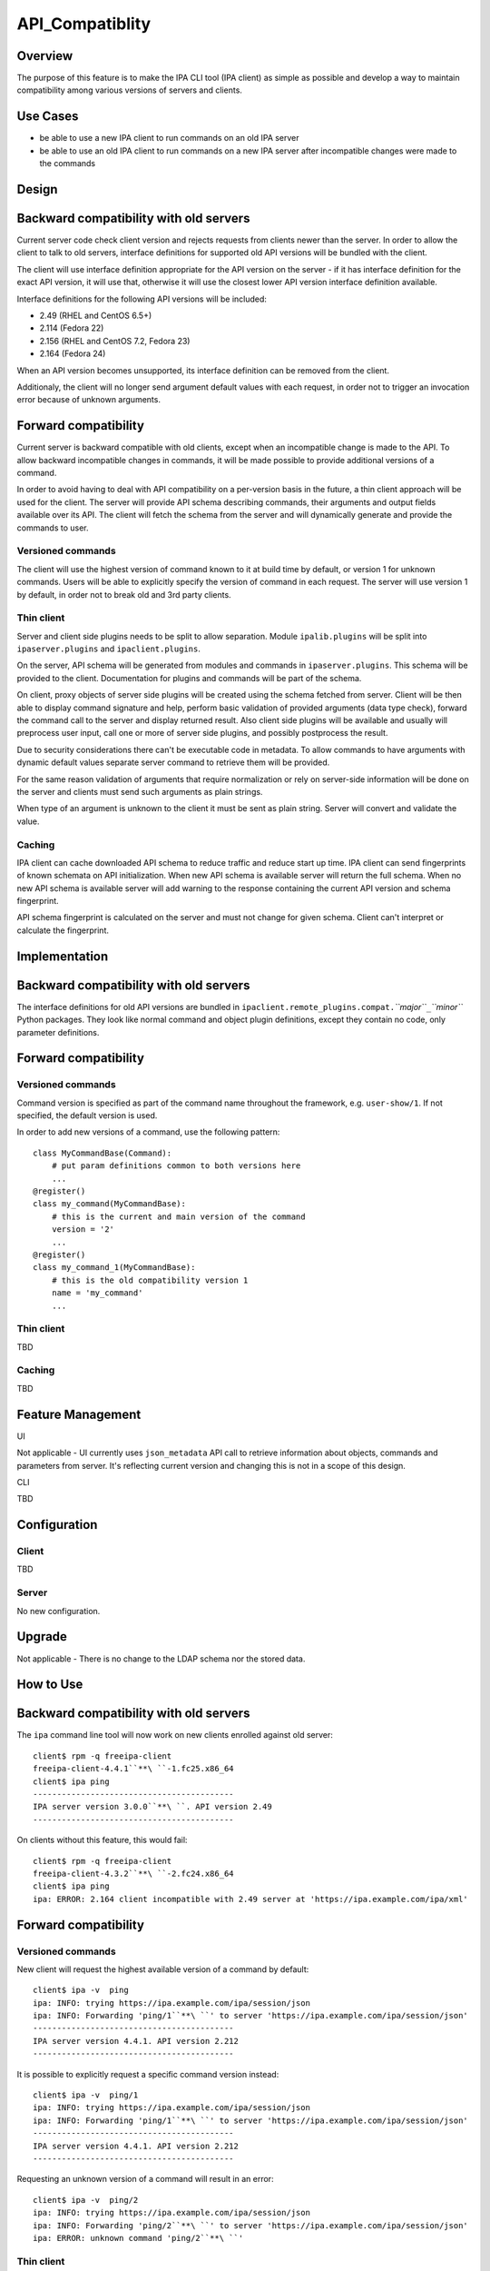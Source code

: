 API_Compatiblity
================

Overview
--------

The purpose of this feature is to make the IPA CLI tool (IPA client) as
simple as possible and develop a way to maintain compatibility among
various versions of servers and clients.



Use Cases
---------

-  be able to use a new IPA client to run commands on an old IPA server
-  be able to use an old IPA client to run commands on a new IPA server
   after incompatible changes were made to the commands

Design
------



Backward compatibility with old servers
----------------------------------------------------------------------------------------------

Current server code check client version and rejects requests from
clients newer than the server. In order to allow the client to talk to
old servers, interface definitions for supported old API versions will
be bundled with the client.

The client will use interface definition appropriate for the API version
on the server - if it has interface definition for the exact API
version, it will use that, otherwise it will use the closest lower API
version interface definition available.

Interface definitions for the following API versions will be included:

-  2.49 (RHEL and CentOS 6.5+)
-  2.114 (Fedora 22)
-  2.156 (RHEL and CentOS 7.2, Fedora 23)
-  2.164 (Fedora 24)

When an API version becomes unsupported, its interface definition can be
removed from the client.

Additionaly, the client will no longer send argument default values with
each request, in order not to trigger an invocation error because of
unknown arguments.



Forward compatibility
----------------------------------------------------------------------------------------------

Current server is backward compatible with old clients, except when an
incompatible change is made to the API. To allow backward incompatible
changes in commands, it will be made possible to provide additional
versions of a command.

In order to avoid having to deal with API compatibility on a per-version
basis in the future, a thin client approach will be used for the client.
The server will provide API schema describing commands, their arguments
and output fields available over its API. The client will fetch the
schema from the server and will dynamically generate and provide the
commands to user.



Versioned commands
^^^^^^^^^^^^^^^^^^

The client will use the highest version of command known to it at build
time by default, or version 1 for unknown commands. Users will be able
to explicitly specify the version of command in each request. The server
will use version 1 by default, in order not to break old and 3rd party
clients.



Thin client
^^^^^^^^^^^

Server and client side plugins needs to be split to allow separation.
Module ``ipalib.plugins`` will be split into ``ipaserver.plugins`` and
``ipaclient.plugins``.

On the server, API schema will be generated from modules and commands in
``ipaserver.plugins``. This schema will be provided to the client.
Documentation for plugins and commands will be part of the schema.

On client, proxy objects of server side plugins will be created using
the schema fetched from server. Client will be then able to display
command signature and help, perform basic validation of provided
arguments (data type check), forward the command call to the server and
display returned result. Also client side plugins will be available and
usually will preprocess user input, call one or more of server side
plugins, and possibly postprocess the result.

Due to security considerations there can't be executable code in
metadata. To allow commands to have arguments with dynamic default
values separate server command to retrieve them will be provided.

For the same reason validation of arguments that require normalization
or rely on server-side information will be done on the server and
clients must send such arguments as plain strings.

When type of an argument is unknown to the client it must be sent as
plain string. Server will convert and validate the value.

Caching
^^^^^^^

IPA client can cache downloaded API schema to reduce traffic and reduce
start up time. IPA client can send fingerprints of known schemata on API
initialization. When new API schema is available server will return the
full schema. When no new API schema is available server will add warning
to the response containing the current API version and schema
fingerprint.

API schema fingerprint is calculated on the server and must not change
for given schema. Client can't interpret or calculate the fingerprint.

Implementation
--------------



Backward compatibility with old servers
----------------------------------------------------------------------------------------------

The interface definitions for old API versions are bundled in
``ipaclient.remote_plugins.compat.``\ *``major``*\ ``_``\ *``minor``*
Python packages. They look like normal command and object plugin
definitions, except they contain no code, only parameter definitions.



Forward compatibility
----------------------------------------------------------------------------------------------



Versioned commands
^^^^^^^^^^^^^^^^^^

Command version is specified as part of the command name throughout the
framework, e.g. ``user-show/1``. If not specified, the default version
is used.

In order to add new versions of a command, use the following pattern:

::

    class MyCommandBase(Command):
        # put param definitions common to both versions here
        ...
    @register()
    class my_command(MyCommandBase):
        # this is the current and main version of the command
        version = '2'
        ...
    @register()
    class my_command_1(MyCommandBase):
        # this is the old compatibility version 1
        name = 'my_command'
        ...



Thin client
^^^^^^^^^^^

TBD



Caching
^^^^^^^

TBD



Feature Management
------------------

UI

Not applicable - UI currently uses ``json_metadata`` API call to
retrieve information about objects, commands and parameters from server.
It's reflecting current version and changing this is not in a scope of
this design.

CLI

TBD

Configuration
----------------------------------------------------------------------------------------------

Client
^^^^^^

TBD

Server
^^^^^^

No new configuration.

Upgrade
-------

Not applicable - There is no change to the LDAP schema nor the stored
data.



How to Use
----------



Backward compatibility with old servers
----------------------------------------------------------------------------------------------

The ``ipa`` command line tool will now work on new clients enrolled
against old server:

::

    client$ rpm -q freeipa-client
    freeipa-client-4.4.1``**\ ``-1.fc25.x86_64
    client$ ipa ping
    ------------------------------------------
    IPA server version 3.0.0``**\ ``. API version 2.49
    ------------------------------------------

On clients without this feature, this would fail:

::

    client$ rpm -q freeipa-client
    freeipa-client-4.3.2``**\ ``-2.fc24.x86_64
    client$ ipa ping
    ipa: ERROR: 2.164 client incompatible with 2.49 server at 'https://ipa.example.com/ipa/xml'



Forward compatibility
----------------------------------------------------------------------------------------------



Versioned commands
^^^^^^^^^^^^^^^^^^

New client will request the highest available version of a command by
default:

::

   client$ ipa -v  ping
   ipa: INFO: trying https://ipa.example.com/ipa/session/json
   ipa: INFO: Forwarding 'ping/1``**\ ``' to server 'https://ipa.example.com/ipa/session/json'
   ------------------------------------------
   IPA server version 4.4.1. API version 2.212
   ------------------------------------------

It is possible to explicitly request a specific command version instead:

::

   client$ ipa -v  ping/1
   ipa: INFO: trying https://ipa.example.com/ipa/session/json
   ipa: INFO: Forwarding 'ping/1``**\ ``' to server 'https://ipa.example.com/ipa/session/json'
   ------------------------------------------
   IPA server version 4.4.1. API version 2.212
   ------------------------------------------

Requesting an unknown version of a command will result in an error:

::

   client$ ipa -v  ping/2
   ipa: INFO: trying https://ipa.example.com/ipa/session/json
   ipa: INFO: Forwarding 'ping/2``**\ ``' to server 'https://ipa.example.com/ipa/session/json'
   ipa: ERROR: unknown command 'ping/2``**\ ``'



Thin client
^^^^^^^^^^^

Thin client is transparent to the user, i.e. everything will work the
same as on clients without this feature.

It is possible to inspect the API schema using the new API introspection
commands:

::

   client$ ipa command-show hostgroup-add
     Name: hostgroup_add
     Version: 1
     Full name: hostgroup_add/1
     Documentation: Add a new hostgroup.
     Help topic: hostgroup/1
     Method of: hostgroup/1
     Method name: add
   client$ ipa param-find hostgroup-add
     Name: cn
     Documentation: Name of host-group
     Type: str
     CLI name: hostgroup_name
     Label: Host-group
     Convert on server: True
     Name: description
     Documentation: A description of this host-group
     Type: str
     Required: False
     CLI name: desc
     Label: Description
     Name: setattr
     Documentation: Set an attribute to a name/value pair. Format is attr=value.
   For multi-valued attributes, the command replaces the values already present.
     Exclude from: webui
     Type: str
     Required: False
     Multi-value: True
     CLI name: setattr
     Name: addattr
     Documentation: Add an attribute/value pair. Format is attr=value. The attribute
   must be part of the schema.
     Exclude from: webui
     Type: str
     Required: False
     Multi-value: True
     CLI name: addattr
     Name: all
     Documentation: Retrieve and print all attributes from the server. Affects command output.
     Exclude from: webui
     Type: bool
     CLI name: all
     Default: False
     Positional argument: False
     Name: raw
     Documentation: Print entries as stored on the server. Only affects output format.
     Exclude from: webui
     Type: bool
     CLI name: raw
     Default: False
     Positional argument: False
     Name: no_members
     Documentation: Suppress processing of membership attributes.
     Exclude from: webui
     Type: bool
     Default: False
     Positional argument: False
   ----------------------------
   Number of entries returned 7
   ----------------------------
   client$ ipa class-show hostgroup
     Name: hostgroup
     Version: 1
     Full name: hostgroup/1
   client$ ipa param-find hostgroup
     Name: cn
     Documentation: Name of host-group
     Type: str
     Label: Host-group
     Name: description
     Documentation: A description of this host-group
     Type: str
     Required: False
     Label: Description
     Name: member_host
     Type: str
     Required: False
     Label: Member hosts
     Name: member_hostgroup
     Type: str
     Required: False
     Label: Member host-groups
     Name: memberof_hostgroup
     Type: str
     Required: False
     Label: Member of host-groups
     Name: memberof_netgroup
     Type: str
     Required: False
     Label: Member of netgroups
     Name: memberof_sudorule
     Type: str
     Required: False
     Label: Member of Sudo rule
     Name: memberof_hbacrule
     Type: str
     Required: False
     Label: Member of HBAC rule
     Name: memberindirect_host
     Type: str
     Required: False
     Label: Indirect Member hosts
     Name: memberindirect_hostgroup
     Type: str
     Required: False
     Label: Indirect Member host-groups
     Name: memberofindirect_hostgroup
     Type: str
     Required: False
     Label: Indirect Member of host-group
     Name: memberofindirect_sudorule
     Type: str
     Required: False
     Label: Indirect Member of Sudo rule
     Name: memberofindirect_hbacrule
     Type: str
     Required: False
     Label: Indirect Member of HBAC rule
   -----------------------------
   Number of entries returned 13
   -----------------------------
   client$ ipa output-find hostgroup-add
     Name: summary
     Documentation: User-friendly description of action performed
     Type: str
     Required: False
     Name: result
     Type: dict
     Name: value
     Documentation: The primary_key value of the entry, e.g. 'jdoe' for a user
     Type: str
   ----------------------------
   Number of entries returned 3
   ----------------------------
   client$ ipa topic-show hostgroup
     Name: hostgroup
     Version: 1
     Full name: hostgroup/1
     Documentation: Groups of hosts.
   Manage groups of hosts. This is useful for applying access control to a
   number of hosts by using Host-based Access Control.
   EXAMPLES:
    Add a new host group:
      ipa hostgroup-add --desc="Baltimore hosts" baltimore
    Add another new host group:
      ipa hostgroup-add --desc="Maryland hosts" maryland
    Add members to the hostgroup (using Bash brace expansion):
      ipa hostgroup-add-member --hosts={box1,box2,box3} baltimore
    Add a hostgroup as a member of another hostgroup:
      ipa hostgroup-add-member --hostgroups=baltimore maryland
    Remove a host from the hostgroup:
      ipa hostgroup-remove-member --hosts=box2 baltimore
    Display a host group:
      ipa hostgroup-show baltimore
    Delete a hostgroup:
      ipa hostgroup-del baltimore



Caching
^^^^^^^

API schema is cached on the client for an hour. During this interval,
the client will not try to contact the server about the schema:

::

    $ ipa -v ping
    ipa: INFO: trying https://ipa.example.com/ipa/session/json
    ipa: INFO: Forwarding 'ping/1' to json server 'https://ipa.example.com/ipa/session/json'
    -------------------------------------------------------------------
    IPA server version 4.4.1. API version 2.212
    -------------------------------------------------------------------

To refresh the cache (e.g. if you want the client to immediately use an
up-to-date API schema after server upgrade), use the
``force_schema_check`` option:

::

   $ ipa -v -e``\ ````\ ``force_schema_check=1``**\ `` ping
   ipa: INFO: trying https://ipa.example.com/ipa/session/json
       ipa: INFO: Forwarding 'schema' to json server 'https://ipa.example.com/ipa/session/json' 
   ipa: INFO: trying https://ipa.example.com/ipa/session/json
   ipa: INFO: Forwarding 'ping/1' to json server 'https://ipa.example.com/ipa/session/json'
   -------------------------------------------------------------------
   IPA server version 4.4.1. API version 2.212
   -------------------------------------------------------------------



Test Plan
---------



Regression testing
----------------------------------------------------------------------------------------------

New IPA client (resp. server) MUST behave exactly the same as the old
IPA client (resp. server) when communicating with the old IPA server
(resp. client).



Feature testing
----------------------------------------------------------------------------------------------

TBD



Test Plan
----------------------------------------------------------------------------------------------

`Thin Client V4.4 test plan <V4/Thin_Client/Test_Plan>`__